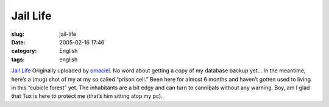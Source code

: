 Jail Life
#########
:slug: jail-life
:date: 2005-02-16 17:46
:category: English
:tags: english

|image0|

`Jail Life <http://www.flickr.com/photos/25563799@N00/4852540/>`__ Originally
uploaded by `omaciel <http://www.flickr.com/people/25563799@N00/>`__. No
word about getting a copy of my database backup yet… In the meantime,
here’s a (mug) shot of my at my so called “prison cell.” Been here for
almost 6 months and haven’t gotten used to living in this “cubicle
forest” yet. The inhabitants are a bit edgy and can turn to cannibals
without any warning. Boy, am I glad that Tux is here to protect me
(that’s him sitting atop my pc).

.. |image0| image:: http://photos5.flickr.com/4852540_8b6153a0c4_m.jpg
   :target: http://www.flickr.com/photos/25563799@N00/4852540/
